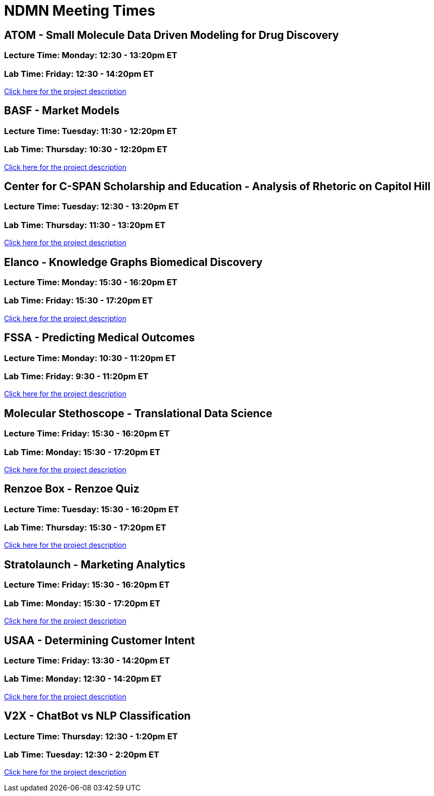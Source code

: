 = NDMN Meeting Times

== ATOM - Small Molecule Data Driven Modeling for Drug Discovery
=== *Lecture Time:*  Monday: 12:30 - 13:20pm ET
=== *Lab Time:* Friday: 12:30 - 14:20pm ET
https://projects.the-examples-book.com/projects/small-molecule-data-driven-modelling-for-drug-discover-ndmn/[Click here for the project description]


== BASF - Market Models
=== *Lecture Time:*  Tuesday: 11:30 - 12:20pm ET
=== *Lab Time:* Thursday: 10:30 - 12:20pm ET
https://projects.the-examples-book.com/projects/basf-market-models/[Click here for the project description]


== Center for C-SPAN Scholarship and Education - Analysis of Rhetoric on Capitol Hill
=== *Lecture Time:*  Tuesday: 12:30 - 13:20pm ET
=== *Lab Time:* Thursday: 11:30 - 13:20pm ET
https://projects.the-examples-book.com/projects/analysis-of-rhetoric-on-capitol-hill/[Click here for the project description]


== Elanco - Knowledge Graphs Biomedical Discovery
=== *Lecture Time:*  Monday: 15:30 - 16:20pm ET
=== *Lab Time:* Friday: 15:30 - 17:20pm ET
https://projects.the-examples-book.com/projects/knowledge-graphs-biomedical-discovery/[Click here for the project description]


== FSSA - Predicting Medical Outcomes 
=== *Lecture Time:*  Monday: 10:30 - 11:20pm ET
=== *Lab Time:* Friday: 9:30 - 11:20pm ET
https://projects.the-examples-book.com/projects/predicting-medical-outcomes-ndmn/[Click here for the project description]


== Molecular Stethoscope - Translational Data Science
=== *Lecture Time:*  Friday: 15:30 - 16:20pm ET
=== *Lab Time:* Monday: 15:30 - 17:20pm ET
https://projects.the-examples-book.com/projects/translational-data-science/[Click here for the project description]


== Renzoe Box - Renzoe Quiz
=== *Lecture Time:*  Tuesday: 15:30 - 16:20pm ET
=== *Lab Time:* Thursday: 15:30 - 17:20pm ET
https://projects.the-examples-book.com/projects/renzoe-quiz/[Click here for the project description]


== Stratolaunch - Marketing Analytics
=== *Lecture Time:*  Friday: 15:30 - 16:20pm ET
=== *Lab Time:* Monday: 15:30 - 17:20pm ET
https://projects.the-examples-book.com/projects/marketing-analytics/[Click here for the project description]


== USAA - Determining Customer Intent
=== *Lecture Time:*  Friday: 13:30 - 14:20pm ET
=== *Lab Time:* Monday: 12:30 - 14:20pm ET
https://projects.the-examples-book.com/projects/determining-customer-intent/[Click here for the project description]


== V2X - ChatBot vs NLP Classification
=== *Lecture Time:*  Thursday: 12:30 - 1:20pm ET
=== *Lab Time:* Tuesday: 12:30 - 2:20pm ET
https://projects.the-examples-book.com/projects/chatbot-vs-nlp-classification/[Click here for the project description]
